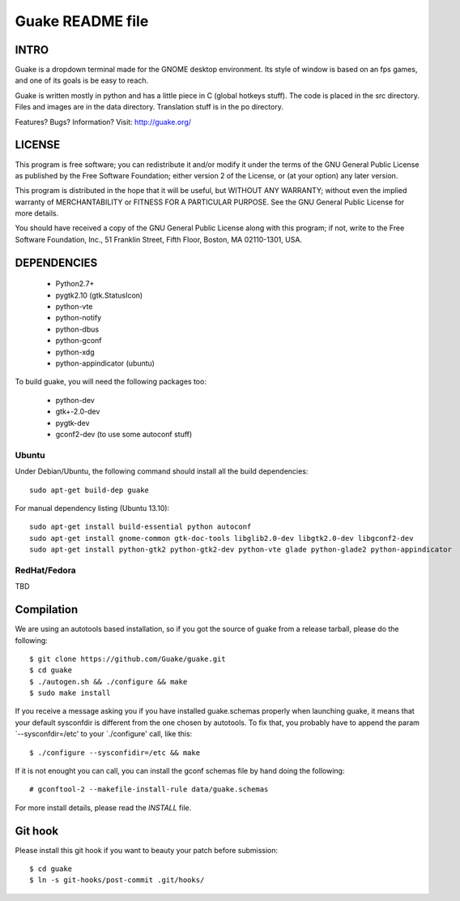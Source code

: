 =================
Guake README file
=================

INTRO
~~~~~

Guake is a dropdown terminal made for the GNOME desktop
environment. Its style of window is based on an fps games, and one of
its goals is be easy to reach.

Guake is written mostly in python and has a little piece in C (global
hotkeys stuff). The code is placed in the src directory. Files and
images are in the data directory. Translation stuff is in the po directory.

Features? Bugs? Information?
Visit: http://guake.org/


LICENSE
~~~~~~~

This program is free software; you can redistribute it and/or modify
it under the terms of the GNU General Public License as published by
the Free Software Foundation; either version 2 of the License, or (at
your option) any later version.

This program is distributed in the hope that it will be useful, but
WITHOUT ANY WARRANTY; without even the implied warranty of
MERCHANTABILITY or FITNESS FOR A PARTICULAR PURPOSE.  See the GNU
General Public License for more details.

You should have received a copy of the GNU General Public License
along with this program; if not, write to the Free Software
Foundation, Inc., 51 Franklin Street, Fifth Floor, Boston, MA
02110-1301, USA.


DEPENDENCIES
~~~~~~~~~~~~

 * Python2.7+
 * pygtk2.10 (gtk.StatusIcon)
 * python-vte
 * python-notify
 * python-dbus
 * python-gconf
 * python-xdg
 * python-appindicator (ubuntu)

To build guake, you will need the following packages too:

 * python-dev
 * gtk+-2.0-dev
 * pygtk-dev
 * gconf2-dev (to use some autoconf stuff)

Ubuntu
------

Under Debian/Ubuntu, the following command should install all the build
dependencies::

    sudo apt-get build-dep guake

For manual dependency listing (Ubuntu 13.10)::

    sudo apt-get install build-essential python autoconf
    sudo apt-get install gnome-common gtk-doc-tools libglib2.0-dev libgtk2.0-dev libgconf2-dev
    sudo apt-get install python-gtk2 python-gtk2-dev python-vte glade python-glade2 python-appindicator

RedHat/Fedora
-------------

TBD

Compilation
~~~~~~~~~~~~

We are using an autotools based installation, so if you got the source
of guake from a release tarball, please do the following::

    $ git clone https://github.com/Guake/guake.git
    $ cd guake
    $ ./autogen.sh && ./configure && make
    $ sudo make install

If you receive a message asking you if you have installed
guake.schemas properly when launching guake, it means that your
default sysconfdir is different from the one chosen by autotools. To
fix that, you probably have to append the param `--sysconfdir=/etc' to
your `./configure' call, like this::

    $ ./configure --sysconfidir=/etc && make

If it is not enought you can call, you can install the gconf schemas
file by hand doing the following::

    # gconftool-2 --makefile-install-rule data/guake.schemas

For more install details, please read the `INSTALL` file.

Git hook
~~~~~~~~

Please install this git hook if you want to beauty your patch before submission::

    $ cd guake
    $ ln -s git-hooks/post-commit .git/hooks/
